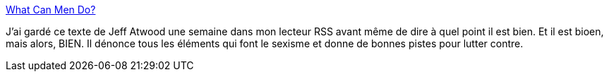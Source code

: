 :jbake-type: post
:jbake-status: published
:jbake-title: What Can Men Do?
:jbake-tags: sexisme,programming,_mois_mai,_année_2014
:jbake-date: 2014-05-19
:jbake-depth: ../
:jbake-uri: shaarli/1400502124000.adoc
:jbake-source: https://nicolas-delsaux.hd.free.fr/Shaarli?searchterm=http%3A%2F%2Fblog.codinghorror.com%2Fwhat-can-men-do%2F&searchtags=sexisme+programming+_mois_mai+_ann%C3%A9e_2014
:jbake-style: shaarli

http://blog.codinghorror.com/what-can-men-do/[What Can Men Do?]

J'ai gardé ce texte de Jeff Atwood une semaine dans mon lecteur RSS avant même de dire à quel point il est bien. Et il est bioen, mais alors, BIEN. Il dénonce tous les éléments qui font le sexisme et donne de bonnes pistes pour lutter contre.
